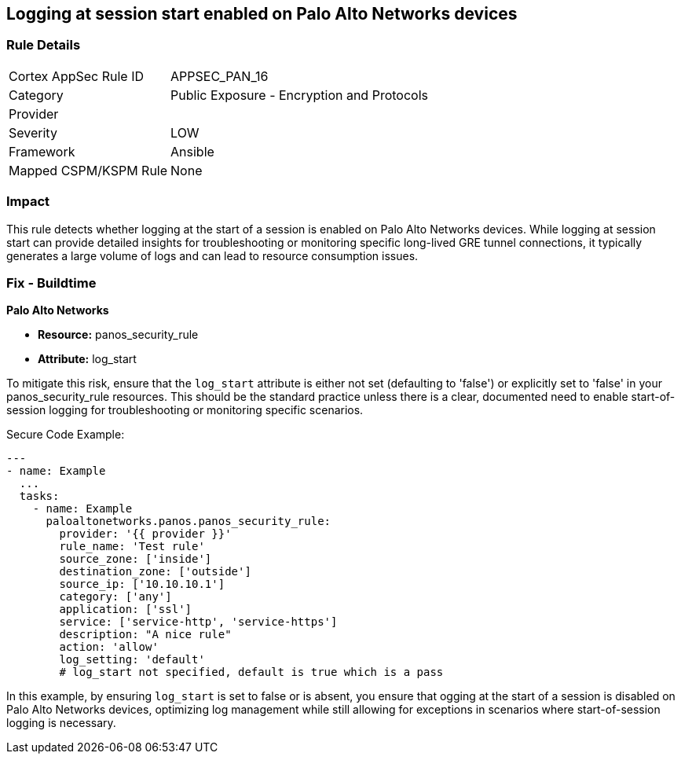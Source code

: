 == Logging at session start enabled on Palo Alto Networks devices

=== Rule Details

[cols="1,2"]
|===
|Cortex AppSec Rule ID |APPSEC_PAN_16
|Category |Public Exposure - Encryption and Protocols
|Provider |
|Severity |LOW
|Framework |Ansible
|Mapped CSPM/KSPM Rule |None
|===


=== Impact
This rule detects whether logging at the start of a session is enabled on Palo Alto Networks devices. While logging at session start can provide detailed insights for troubleshooting or monitoring specific long-lived GRE tunnel connections, it typically generates a large volume of logs and can lead to resource consumption issues.

=== Fix - Buildtime

*Palo Alto Networks*

* *Resource:* panos_security_rule
* *Attribute:* log_start

To mitigate this risk, ensure that the `log_start` attribute is either not set (defaulting to 'false') or explicitly set to 'false' in your panos_security_rule resources. This should be the standard practice unless there is a clear, documented need to enable start-of-session logging for troubleshooting or monitoring specific scenarios.

Secure Code Example:

[source,yaml]
----
---
- name: Example
  ...
  tasks:
    - name: Example
      paloaltonetworks.panos.panos_security_rule:
        provider: '{{ provider }}'
        rule_name: 'Test rule'
        source_zone: ['inside']
        destination_zone: ['outside']
        source_ip: ['10.10.10.1']
        category: ['any']
        application: ['ssl']
        service: ['service-http', 'service-https']
        description: "A nice rule"
        action: 'allow'
        log_setting: 'default'
        # log_start not specified, default is true which is a pass
----

In this example, by ensuring `log_start` is set to false or is absent, you ensure that ogging at the start of a session is disabled on Palo Alto Networks devices, optimizing log management while still allowing for exceptions in scenarios where start-of-session logging is necessary.
